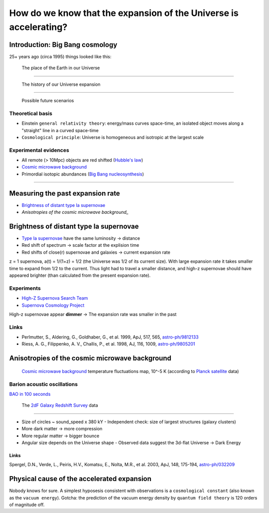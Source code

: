 ==================================================================
How do we know that the expansion of the Universe is accelerating?
==================================================================

Introduction: Big Bang cosmology
================================

25+ years ago (circa 1995) things looked like this:

.. figure:: https://upload.wikimedia.org/wikipedia/commons/thumb/0/0f/Earth%27s_Location_in_the_Universe_SMALLER_%28JPEG%29.jpg/640px-Earth%27s_Location_in_the_Universe_SMALLER_%28JPEG%29.jpg
   :target: https://upload.wikimedia.org/wikipedia/commons/0/0f/Earth%27s_Location_in_the_Universe_SMALLER_%28JPEG%29.jpg

   The place of the Earth in our Universe

----

.. figure:: https://upload.wikimedia.org/wikipedia/commons/thumb/6/6f/CMB_Timeline300_no_WMAP.jpg/640px-CMB_Timeline300_no_WMAP.jpg 
   :target: https://upload.wikimedia.org/wikipedia/commons/thumb/6/6f/CMB_Timeline300_no_WMAP.jpg/1280px-CMB_Timeline300_no_WMAP.jpg

   The history of our Universe expansion

----

.. figure:: http://lifeng.lamost.org/courses/astrotoday/CHAISSON/AT326/IMAGES/AAAKLFA0.GIF

   Possible future scenarios


Theoretical basis
-----------------

* Einstein ``general relativity theory``: energy/mass curves space-time,
  an isolated object moves along a "straight" line in a curved space-time
* ``Cosmological principle``: Universe is homogeneous and isotropic at the largest scale


Experimental evidences
----------------------

* All remote (> 10Mpc) objects are red shifted (`Hubble's law`_)
* `Cosmic microwave background`_
* Primordial isotopic abundances (`Big Bang nucleosynthesis`_)

.. _Hubble's law: https://en.wikipedia.org/wiki/Hubble%27s_law
.. _`Big Bang nucleosynthesis`: https://en.wikipedia.org/wiki/Big_Bang_nucleosynthesis

----

Measuring the past expansion rate
=================================

* `Brightness of distant type Ia supernovae`_
* `Anisotropies of the cosmic microwave background_`


Brightness of distant type Ia supernovae
========================================

* `Type Ia supernovae`_ have the same luminosity -> distance
* Red shift of spectrum -> scale factor at the explision time
* Red shifts of close(r) supernovae and galaxies -> current expansion rate

z = 1 supernova, a(t) = 1/(1+z) = 1/2 (the Universe was 1/2 of its current size).
With large expansion rate it takes smaller time to expand from 1/2 to the current.
Thus light had to travel a smaller distance, and high-z supernovae should
have appeared brighter (than calculated from the present expansion rate).

.. _Type Ia supernovae: https://en.wikipedia.org/wiki/Type_Ia_supernova


Experiments
-----------

* `High-Z Supernova Search Team`_ 
* `Supernova Cosmology Project`_

High-z supernovae appear **dimmer** -> The expansion rate was smaller in the past

.. _High-Z Supernova Search Team: https://www.cfa.harvard.edu/supernova/home.html
.. _Supernova Cosmology Project: http://supernova.lbl.gov


Links
-----

* Perlmutter, S., Aldering, G., Goldhaber, G., et al. 1999, ApJ, 517, 565, `astro-ph/9812133`_
* Riess, A. G., Filippenko, A. V., Challis, P., et al. 1998, AJ, 116, 1009, `astro-ph/9805201`_

.. _astro-ph/9812133:  https://arxiv.org/abs/astro-ph/9812133
.. _astro-ph/9805201: https://arxiv.org/abs/astro-ph/9805201


Anisotropies of the cosmic microwave background
===============================================

.. figure:: http://www.esa.int/var/esa/storage/images/esa_multimedia/images/2013/04/planck_cmb_black_background/12645851-5-eng-GB/Planck_CMB_black_background_node_full_image_2.jpg 
   :target: http://www.esa.int/var/esa/storage/images/esa_multimedia/images/2013/03/planck_cmb/12583930-4-eng-GB/Planck_CMB.jpg

   `Cosmic microwave background`_ temperature fluctuations map, 10^-5 K (according to `Planck satellite`_ data)


.. _Planck satellite: http://sci.esa.int/planck
.. _Cosmic microwave background: https://en.wikipedia.org/wiki/Cosmic_microwave_background

Barion acoustic oscillations
----------------------------

`BAO in 100 seconds`_

.. _BAO in 100 seconds: https://www.youtube.com/watch?v=jpXuYc-wzk4


.. figure:: http://magnum.anu.edu.au/~TDFgg/Public/Pics/2dFzcone_main.gif
   :target: http://magnum.anu.edu.au/~TDFgg/Public/Pics/2dFzcone_big.jpg

   The `2dF Galaxy Redshift Survey`_ data

.. _2dF Galaxy Redshift Survey: http://magnum.anu.edu.au/~TDFgg/Public

----

* Size of circles ~ sound_speed x 380 kY
  - Independent check: size of largest structures (galaxy clusters)
* More dark matter -> more compression
* More regular matter -> bigger bounce
* Angular size depends on the Universe shape
  - Observed data suggest the 3d-flat Universe -> Dark Energy


Links
~~~~~

Spergel, D.N., Verde, L., Peiris, H.V., Komatsu, E., Nolta, M.R., et al. 2003, ApJ, 148, 175-194, `astro-ph/032209`_

.. _astro-ph/032209: https://arxiv.org/abs/astro-ph/0302209



Physical cause of the accelerated expansion
===========================================

Nobody knows for sure. A simplest hyposesis consistent with observations
is a ``cosmological constant`` (also known as the ``vacuum energy``).
Gotcha: the prediction of the vacuum energy density by ``quantum field theory``
is 120 orders of magnitude off.

.. http://arxiv.org/pdf/astro-ph/9807008.pdf

